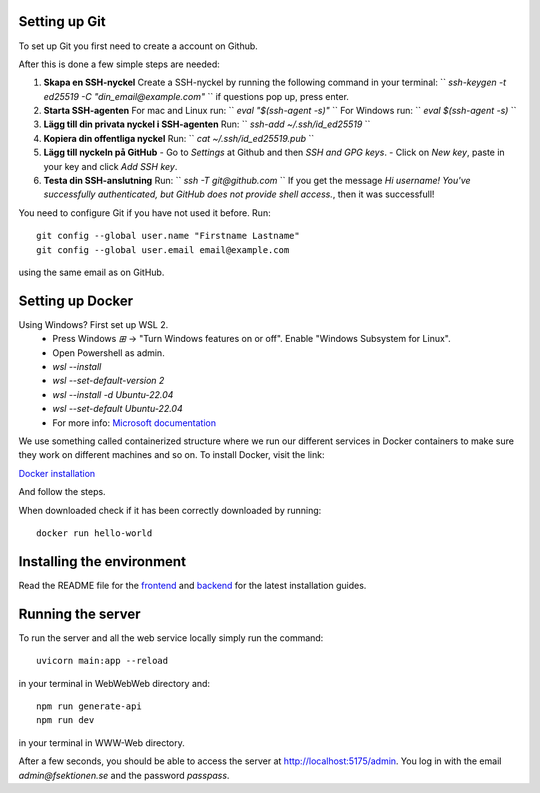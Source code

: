 

==============
Setting up Git
==============


To set up Git you first need to create a account on Github.

After this is done a few simple steps are needed:

1. **Skapa en SSH-nyckel**  
   Create a SSH-nyckel by running the following command in your terminal:  
   `` `ssh-keygen -t ed25519 -C "din_email@example.com"` ``  
   if questions pop up, press enter.

2. **Starta SSH-agenten**  
   For mac and Linux run:  
   `` `eval "$(ssh-agent -s)"` ``  
   For Windows run:  
   `` `eval $(ssh-agent -s)` ``

3. **Lägg till din privata nyckel i SSH-agenten**  
   Run:  
   `` `ssh-add ~/.ssh/id_ed25519` ``

4. **Kopiera din offentliga nyckel**  
   Run:  
   `` `cat ~/.ssh/id_ed25519.pub` ``

5. **Lägg till nyckeln på GitHub**  
   - Go to `Settings` at Github and then `SSH and GPG keys`.
   - Click on `New key`, paste in your key and click `Add SSH key`.

6. **Testa din SSH-anslutning**  
   Run:  
   `` `ssh -T git@github.com` ``  
   If you get the message `Hi username! You've successfully authenticated, but GitHub does not provide shell access.`, then it was successfull!


You need to configure Git if you have not used it before. Run::

  git config --global user.name "Firstname Lastname"
  git config --global user.email email@example.com

using the same email as on GitHub.

==========================
Setting up Docker
==========================

Using Windows? First set up WSL 2.
    - Press Windows `⊞` -> "Turn Windows features on or off". Enable "Windows Subsystem for Linux".
    - Open Powershell as admin.
    - `wsl --install`  
    - `wsl --set-default-version 2`
    - `wsl --install -d Ubuntu-22.04`
    - `wsl --set-default Ubuntu-22.04`
    -  For more info: `Microsoft documentation <https://learn.microsoft.com/en-us/windows/wsl/install>`_

We use something called containerized structure where we run our different services in Docker containers to make sure they work on different machines and so on.
To install Docker, visit the link:

`Docker installation <https://www.docker.com/products/docker-desktop/>`_

And follow the steps.

When downloaded check if it has been correctly downloaded by running::

  docker run hello-world

==========================
Installing the environment
==========================

Read the README file for the `frontend <https://github.com/fsek/WWW-Web.git>`_ and `backend <https://github.com/fsek/WebWebWeb.git>`_ for the latest installation guides. 

==================
Running the server
==================


To run the server and all the web service locally simply run the command::

  uvicorn main:app --reload

in your terminal in WebWebWeb directory and::

  npm run generate-api
  npm run dev

in your terminal in WWW-Web directory.

After a few seconds, you should be able to access the server at http://localhost:5175/admin. You log in with the email *admin@fsektionen.se* and the password *passpass*.
